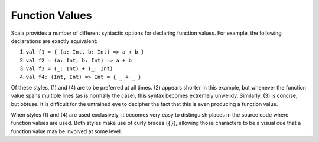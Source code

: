 Function Values
---------------

Scala provides a number of different syntactic options for declaring function
values.  For example, the following declarations are exactly equivalent:

1. ``val f1 = { (a: Int, b: Int) => a + b }``
2. ``val f2 = (a: Int, b: Int) => a + b``
3. ``val f3 = (_: Int) + (_: Int)``
4. ``val f4: (Int, Int) => Int = { _ + _ }``

Of these styles, (1) and (4) are to be preferred at all times.  (2) appears shorter
in this example, but whenever the function value spans multiple lines (as is
normally the case), this syntax becomes extremely unweildy.  Similarly, (3) is
concise, but obtuse.  It is difficult for the untrained eye to decipher the fact
that this is even producing a function value.

When styles (1) and (4) are used exclusively, it becomes very easy to distinguish
places in the source code where function values are used.  Both styles make use
of curly braces (``{}``), allowing those characters to be a visual cue that a
function value may be involved at some level.

